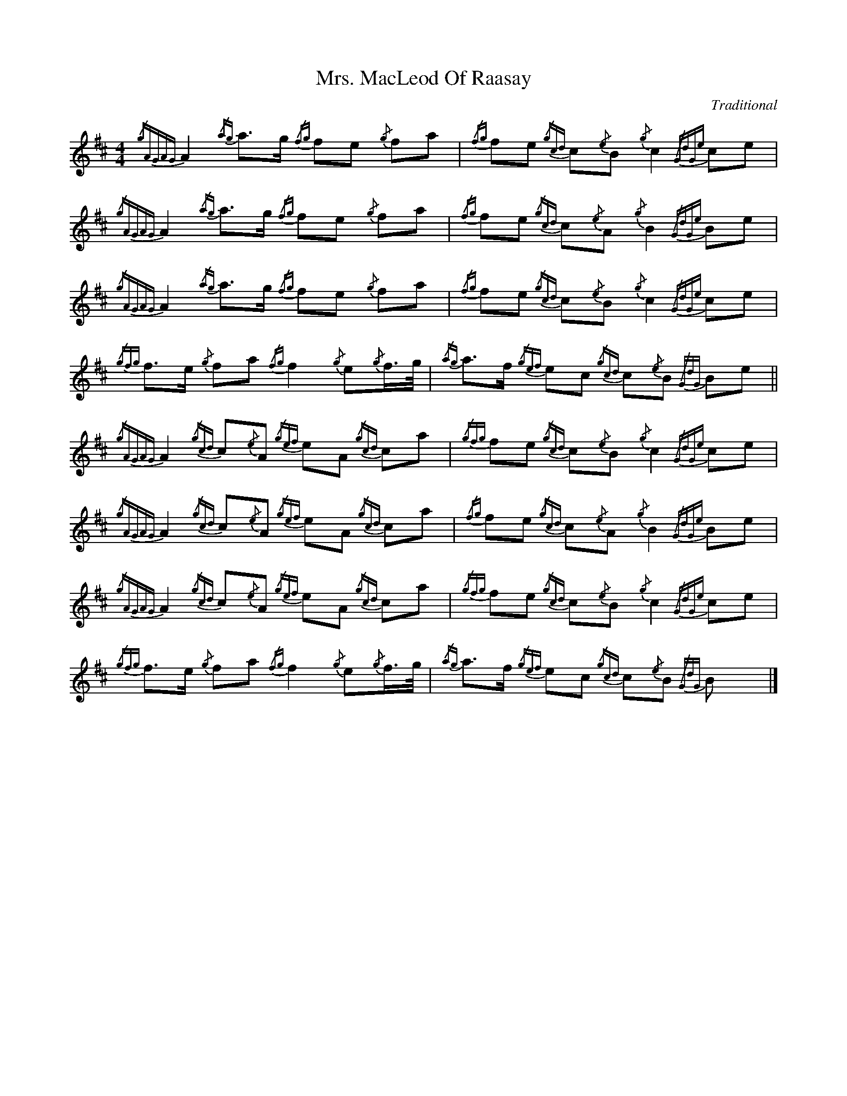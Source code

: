 
X:1
T:Mrs. MacLeod Of Raasay
C:Traditional
L:1/8
M:4/4
I:linebreak $
K:D
{/gAGAG} A2{/ag} a>g{/fg} fe{/g} fa |{/fg} fe{/gcd} c{/e}B{/g} c2{/GdGe} ce | 
{/gAGAG} A2{/ag} a>g{/fg} fe{/g} fa |{/fg} fe{/gcd} c{/e}A{/g} B2{/GdGe} Be |$ 
{/gAGAG} A2{/ag} a>g{/fg} fe{/g} fa |{/fg} fe{/gcd} c{/e}B{/g} c2{/GdGe} ce | 
{/gfg} f>e{/g} fa{/fg} f2{/g} e{/g}f/>g/ |{/ag} a>f{/gef} ec{/gcd} c{/e}B{/GdG} Be ||$ 
{/gAGAG} A2{/gcd} c{/e}A{/gef} eA{/gcd} ca |{/gfg} fe{/gcd} c{/e}B{/g} c2{/GdGe} ce | 
{/gAGAG} A2{/gcd} c{/e}A{/gef} eA{/gcd} ca |{/fg} fe{/gcd} c{/e}A{/g} B2{/GdGe} Be |$ 
{/gAGAG} A2{/gcd} c{/e}A{/gef} eA{/gcd} ca |{/gfg} fe{/gcd} c{/e}B{/g} c2{/GdGe} ce | 
{/gfg} f>e{/g} fa{/fg} f2{/g} e{/g}f/>g/ |{/ag} a>f{/gef} ec{/gcd} c{/e}B{/GdG} B x |] 



X:1
T:Green Hills of Tyrol
C:J. MacLeod
L:1/8
M:3/4
I:linebreak $
K:D
|:{/g} A>B{/GdG} c2{/gcd} c{/e}A |{/g} c{/Gdc}d{/gef} e2{/A} ef |{/gcd} cf{/gef} e>c{/g} B2 | 
{/GdGe} Bf{/gef} e>c{/G} A2 |${/g} A>B{/GdG} c2{/gcd} c{/e}A |{/g} c{/Gdc}d{/gef} e2{/A} ef | 
{/gcd} cf{/gef} e>c{/g} B2 |{/GdGe} BA{/gcd} c>B{/G} A2 ::${/gcd} ce{/ag} a2{/g} a2 |{/f} gf{/gfg} fe{/A} e2 | 
{/g} e>f{/gef} ed{/gdG} d2 |{/g} d>e{/gde} dc{/GdG} c2 |${/gcd} ce{/ag} a2{/g} a2 |{/f} gf{/gfg} fe{/A} e2 | 
{/g} e>f{/gef} e2{/A} e>d |{/g} c>d{/gef} e2{/{/A} e2 :| 


